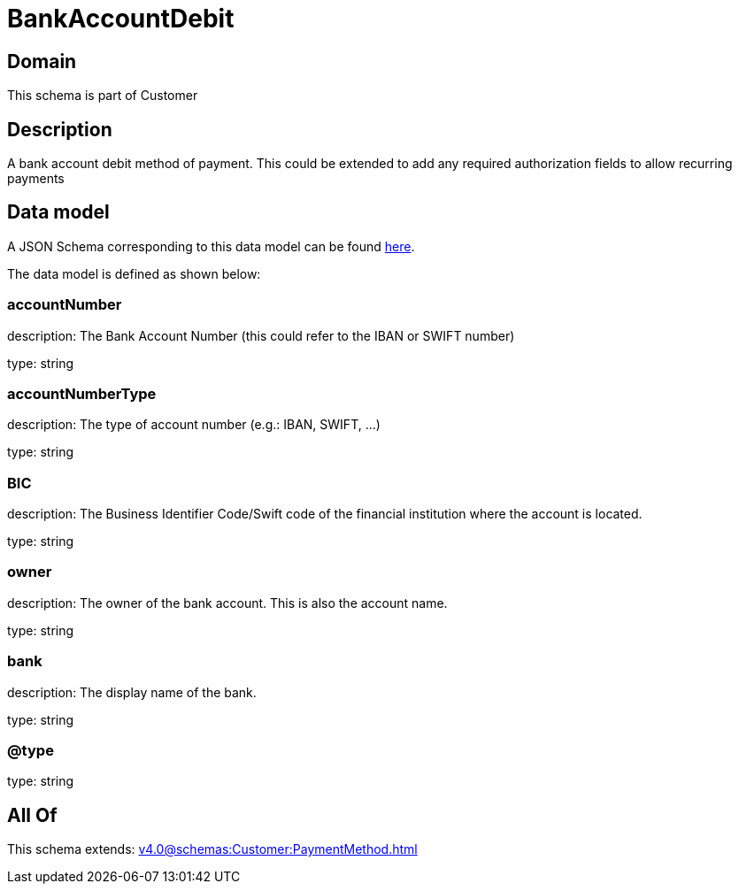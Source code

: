 = BankAccountDebit

[#domain]
== Domain

This schema is part of Customer

[#description]
== Description

A bank account debit method of payment. This could be extended to add any required authorization fields to allow recurring payments


[#data_model]
== Data model

A JSON Schema corresponding to this data model can be found https://tmforum.org[here].

The data model is defined as shown below:


=== accountNumber
description: The Bank Account Number (this could refer to the IBAN or SWIFT number)

type: string


=== accountNumberType
description: The type of account number (e.g.: IBAN, SWIFT, ...)

type: string


=== BIC
description: The Business Identifier Code/Swift code of the financial institution where the account is located.

type: string


=== owner
description: The owner of the bank account. This is also the account name.

type: string


=== bank
description: The display name of the bank.

type: string


=== @type
type: string


[#all_of]
== All Of

This schema extends: xref:v4.0@schemas:Customer:PaymentMethod.adoc[]
